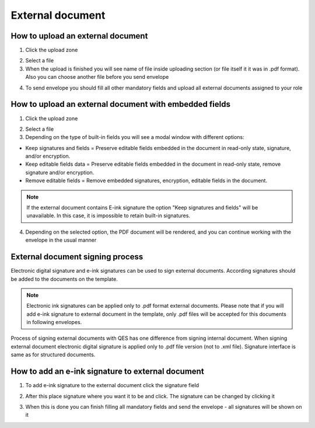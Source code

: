 =================
External document
=================

How to upload an external document
==================================

1. Click the upload zone

.. image:: pic_externalDocument/ExternalDocument.png
   :width: 600
   :align: center

2. Select a file
3. When the upload is finished you will see name of file inside uploading section (or file itself it it was in .pdf format). Also you can choose another file before you send envelope

.. image:: pic_externalDocument/UploadedFile.png
   :width: 600
   :align: center

4. To send envelope you should fill all other mandatory fields and upload all external documents assigned to your role

How to upload an external document with embedded fields
=======================================================

1. Click the upload zone

.. image:: pic_externalDocument/ExternalDocument.png
   :width: 600
   :align: center

2. Select a file
3. Depending on the type of built-in fields you will see a modal window with different options:

- Keep signatures and fields = Preserve editable fields embedded in the document in read-only state, signature, and/or encryption.
- Keep editable fields data = Preserve editable fields embedded in the document in read-only state, remove signature and/or encryption.
- Remove editable fields = Remove embedded signatures, encryption, editable fields in the document.

.. image:: pic_externalDocument/ExternalDocumentEmbeddedModal.png
   :width: 600
   :align: center

.. note:: If the external document contains E-ink signature the option "Keep signatures and fields" will be unavailable. In this case, it is impossible to retain built-in signatures.

4. Depending on the selected option, the PDF document will be rendered, and you can continue working with the envelope in the usual manner

External document signing process
=================================

Electronic digital signature and e-ink signatures can be used to sign external documents. According signatures should be added to the documents on the template.

.. note:: Electronic ink signatures can be applied only to .pdf format external documents. Please note that if you will add e-ink signature to external document in the template, only .pdf files will be accepted for this documents in following envelopes.

Process of signing external documents with QES has one difference from signing internal document. When signing external document electronic digital signature is applied only to .pdf file version (not to .xml file). Signature interface is same as for structured documents.

.. image:: pic_externalDocument/ExternalDocumentQES.png
   :width: 600
   :align: center

How to add an e-ink signature to external document
==================================================

1. To add e-ink signature to the external document click the signature field

.. image:: pic_externalDocument/ExternalDocumentEink.png
   :width: 600
   :align: center

2. After this place signature where you want it to be and click. The signature can be changed by clicking it

.. image:: pic_externalDocument/ExternalDocumentEinkDone.png
   :width: 600
   :align: center

3. When this is done you can finish filling all mandatory fields and send the envelope - all signatures will be shown on it